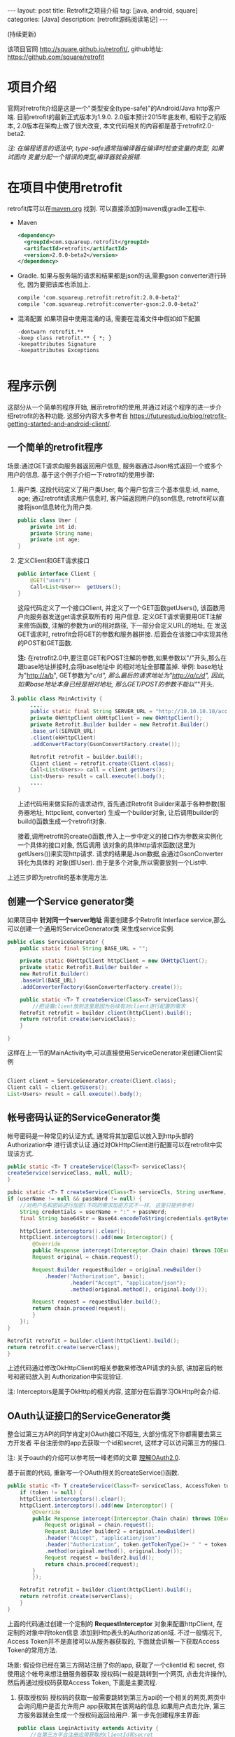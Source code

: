#+OPTIONS: num:nil
#+OPTIONS: ^:nil
#+OPTIONS: H:nil
#+OPTIONS: toc:nil
#+AUTHOR: Zhengchao Xu
#+EMAIL: xuzhengchaojob@gmail.com

#+BEGIN_HTML
---
layout: post
title: Retrofit之项目介绍 
tag: [java, android, square]
categories: [Java]
description: [retrofit源码阅读笔记]
---
#+END_HTML

(持续更新)

该项目官网 [[http://square.github.io/retrofit/]], github地址: [[https://github.com/square/retrofit]]

* 项目介绍
官网对retrofit介绍是这是一个"类型安全(type-safe)"的Android/Java http客户端. 
目前retrofit的最新正式版本为1.9.0. 2.0版本预计2015年底发布, 相较于之前版本, 
2.0版本在架构上做了很大改变, 本文代码相关的内容都是基于retrofit2.0-beta2.

/注: 在编程语言的语法中, type-safe通常指编译器在编译时检查变量的类型, 如果试图向/
/变量分配一个错误的类型,编译器就会报错./

* 在项目中使用retrofit
retrofit库可以在[[http://search.maven.org/#search%7Cga%7C1%7Cretrofit][maven.org]] 找到. 可以直接添加到maven或gradle工程中.
+ Maven
  #+BEGIN_SRC xml
<dependency>
  <groupId>com.squareup.retrofit</groupId>
  <artifactId>retrofit</artifactId>
  <version>2.0.0-beta2</version>
</dependency>
  #+END_SRC
+ Gradle. 如果与服务端的请求和结果都是json的话,需要gson converter进行转化, 因为要把该库也添加上.
  #+BEGIN_SRC  xml
 compile 'com.squareup.retrofit:retrofit:2.0.0-beta2'
 compile 'com.squareup.retrofit:converter-gson:2.0.0-beta2' 
  #+END_SRC
+ 混淆配置
  如果项目中使用混淆的话, 需要在混淆文件中假如如下配置
  #+BEGIN_EXAMPLE 
-dontwarn retrofit.**
-keep class retrofit.** { *; }
-keepattributes Signature
-keepattributes Exceptions
  
  #+END_EXAMPLE
* 程序示例
这部分从一个简单的程序开始, 展示retrofit的使用,并通过对这个程序的进一步介绍retrofit的各种功能.
这部分内容大多参考自 [[https://futurestud.io/blog/retrofit-getting-started-and-android-client/]].
** 一个简单的retrofit程序
场景:通过GET请求向服务器返回用户信息, 服务器通过Json格式返回一个或多个用户的信息.
基于这个例子介绍一下retrofit的使用步骤:
1. 用户类. 这段代码定义了用户类User, 每个用户包含三个基本信息:id, name, age; 
   通过retrofit请求用户信息时, 客户端返回用户的json信息, retrofit可以直接将json信息转化为用户类.
   #+BEGIN_SRC java
public class User {
    private int id;
    private String name;
    private int age;
}
#+END_SRC
2. 定义Client和GET请求接口
   #+BEGIN_SRC java
public interface Client {
    @GET("users")
    Call<List<User>>  getUsers();
}
#+END_SRC
   这段代码定义了一个接口Client, 并定义了一个GET函数getUsers(), 该函数用户向服务器发送get请求获取所有的
   用户信息. 定义GET请求需要用GET注解来修饰函数, 注解的参数为uri的相对路径, 下一部分会定义URL的地址, 在
   发送GET请求时, retrofit会将GET的参数和服务器拼接.
   后面会在该接口中实现其他的POST和GET函数.

   *注:* 在retrofit2.0中,要注意GET和POST注解的参数,如果参数以"/"开头,那么在跟base地址拼接时,会将base地址中
   的相对地址全部覆盖掉. 举例: base地址为"http://a/b", GET参数为"/c/d", 那么最后的请求地址为"http://a/c/d",
   因此,如果base地址本身已经是相对地址, 那么GET/POST的参数不能以"/"开头.
3. <<主程序中实现get请求>>
   #+BEGIN_SRC  java
public class MainActivity {
    ....
    public static final String SERVER_URL = "http://10.10.10.10/account";
    private OkHttpClient okHttpClient = new OkHttpClient();
    private Retrofit.Builder builder = new Retrofit.Builder()
	.base_url(SERVER_URL)
	.client(okHttpClient)
	.addConvertFactory(GsonConvertFactory.create());

    Retrofit retrofit = builder.build();
    Client client = retrofit.create(Client.class);
    Call<List<Users>> call = client.getUsers();
    List<Users> result = call.execute().body();
    ....
}
   
   #+END_SRC
   上述代码用来做实际的请求动作, 首先通过Retrofit Builder来基于各种参数(服务器地址, httpclient, converter)
   生成一个builder对象, 让后调用builder的build()函数生成一个retrofit对象.
   
   接着,调用retrofit的create()函数,传入上一步中定义的接口作为参数来实例化一个具体的接口对象, 然后调用
   该对象的具体http请求函数(这里为getUsers())来实现http请求. 请求的结果是Json数据,会通过GsonConverter转化为具体的
   对象(即User). 由于是多个对象,所以需要放到一个List中.
上述三步即为retrofit的基本使用方法.
** 创建一个Service generator类
如果项目中 *针对同一个server地址* 需要创建多个Retrofit Interface service,那么可以创建一个通用的ServiceGenerator类
来生成service实例.

#+BEGIN_SRC java
public class ServiceGenerator {
    public static final String BASE_URL = "";

    private static OkHttpClient httpClient = new OkHttpClient();
    private static Retrofit.Builder builder =
	new Retrofit.Builder()
	.baseUrl(BASE_URL)
	.addConverterFactory(GsonConverterFactory.create());

    public static <T> T createService(Class<T> serviceClass){
        //把设置client放到这里是因为后续有对client进行配置的需求
	Retrofit retrofit = builder.client(httpClient).build(); 
	return retrofit.create(serviceClass);
    }
				      
}

#+END_SRC

这样在上一节的MainActivity中,可以直接使用ServiceGenerator来创建Client实例

#+BEGIN_SRC java

    Client client = ServiceGenerator.create(Client.class);
    Client call = client.getUsers();
    List<Users> result = call.execute().body();

#+END_SRC
** 帐号密码认证的ServiceGenerator类
帐号密码是一种常见的认证方式, 通常将其加密后以放入到http头部的Authorization中
进行请求认证.通过对OkHttpClient进行配置可以在retrofit中实现该方式. 

#+BEGIN_SRC java
    public static <T> T createService(Class<T> serviceClass){
	createService(serviceClass, null, null);
    }

    pubic static <T> T createService(Class<T> serviceCls, String userName, String passWord)  {
	if (userName != null && passWord != null) {
	    //对用户名和密码进行加密(不同的需求加密方式不一样, 这里只提供参考)
	    String credentials = userName + ":" + passWord;
	    final String base64Str = Base64.encodeToString(credentials.getBytes(), Base64.NO_WRAP);

	    httpClient.interceptors().clear();
	    httpClient.interceptors().add(new Interceptor() {
		    @Override
		    public Response intercept(Interceptor.Chain chain) throws IOException {
			Request original = chain.request();

			Request.Builder requestBuilder = original.newBuilder()
			    .header("Authorization", basic);
                        .header("Accept", "applicaton/json");
                        .method(original.method(), original.body());

			Request request = requestBuilder.build();
			return chain.proceed(request);
		    }
		});
	}

	Retrofit retrofit = builder.client(httpClient).build();
	return retrofit.create(serverClass);
    }
#+END_SRC

上述代码通过修改OkHttpClient的相关参数来修改API请求的头部, 讲加密后的帐号和密码放入到
Authorization中实现验证.

注: Interceptors是属于OkHttp的相关内容, 这部分在后面学习OkHttp时会介绍.

** OAuth认证接口的ServiceGenerator类
整合过第三方API的同学肯定对OAuth接口不陌生, 大部分情况下你都需要去第三方开发者
平台注册你的app去获取一个id和secret, 这样才可以访问第三方的接口.

注: 关于oauth的介绍可以参考阮一峰老师的文章 [[http://www.ruanyifeng.com/blog/2014/05/oauth_2_0.html][理解OAuth2.0]].

基于前面的代码, 重新写一个OAuth相关的createService()函数.
#+BEGIN_SRC java
public static <T> T createService(Class<T> serviceClass, AccessToken token) {
    if (token != null) {
	httpClient.interceptors().clear();
	httpClient.interceptors().add(new Interceptor() {
		@Override
		public Response intercept(Interceptor.Chain chain) throws IOException {
		    Request original = chain.request();
		    Request.Builder builder2 = original.newBuilder()
			.header("Accept", "application/json")
			.header("Authorization", token.getTokenType()+ " " + token.getAccessToken())
			.method(original.method(), original.body());
		    Request request = builder2.build();
		    return chain.proceed(request);
		}
	    });

	Retrofit retrofit = builder.client(httpClient).build();
	return retrofit.create(serverClass);
    }
}
#+END_SRC

上面的代码通过创建一个定制的 *RequestInterceptor* 对象来配置httpClient, 在定制的对象中将token信息
添加到Http表头的Authorization域. 不过一般情况下, Access Token并不是直接可以从服务器获取的, 
下面就会讲解一下获取Access Token的常用方法. 

场景: 假设你已经在第三方网站注册了你的app, 获取了一个clientId 和 secret, 你使用这个帐号来想注册服务器获取
授权码(一般是跳转到一个网页, 点击允许操作), 然后再通过授权码获取Access Token, 下面是主要流程.

1. 获取授权码
   授权码的获取一般需要跳转到第三方api的一个相关的网页,网页中会询问用户是否允许用户
   app获取其在该网站的信息.如果用户点击允许, 第三方服务器就会生成一个授权码返回给用户.
   第一步先创建程序主界面:
   #+BEGIN_SRC java
public class LoginActivity extends Activity {
    //在第三方平台注册应用获取的clientId和secret
    private final String clientId = "your-client-id";
    private final String clientSecret = "your-client-secret";
    //获取跳转码后的跳转url, 在申请授权码时需要一并传给第三方服务器
    private final String redirectUri = "your://redirecturi";

    @Override
    protected void onCreate(Bundle savedInstanceState) {
        super.onCreate(savedInstanceState);
        setContentView(R.layout.activity_login);

        Button loginButton (Button) findViewById(R.id.loginbutton);
        loginButton.setOnClickListener(new View.OnClickListener() {
            @Override
            public void onClick(View v) {
                Intent intent = new Intent(
                    Intent.ACTION_VIEW,
                    Uri.parse(ServiceGenerator.API_BASE_URL + "/login" + "?client_id=" + clientId + "&redirect_uri=" + redirectUri));
                startActivity(intent);
            }
        });
    }
}
   #+END_SRC

   上述代码定义了一个基本的Android界面, 界面只有一个按钮, 点击按钮会请求授权码(一般会跳转到一个授权界面).
   在请求中传入一个了回调地址, 如果用户授权一般第三方服务器带着授权码会跳到这个地址, 所以必须在请求授权码
   时传入回调地址. 这在Android中会表现发送回调Uri的广播,并将授权码通过intent传递出去.
   所以app中需要在注册一个可以接受该intent的界面,这里还是使用主界面. 在AndroidMainfest.xml中设置intent-filter
   #+BEGIN_SRC xml
<activity  
    android:name="com.futurestudio.oauthexample.LoginActivity"
    android:label="@string/app_name"
    android:configChanges="keyboard|orientation|screenSize">
    <intent-filter>
        <action android:name="android.intent.action.VIEW" />
        <category android:name="android.intent.category.DEFAULT" />
        <category android:name="android.intent.category.BROWSABLE" />
        <data
            android:host="redirecturi"
            android:scheme="your" />
    </intent-filter>
</activity>  
   #+END_SRC

   在onResume处理接受到的Intent.
   这里假设授权码在intent中传递并且key值为code(第三方平台的回调方式需要参考他们的文档).
   #+BEGIN_SRC java
@Override
protected void onResume() {  
    super.onResume();

    Uri uri = getIntent().getData();
    if (uri != null && uri.toString().startsWith(redirectUri)) {
        String code = uri.getQueryParameter("code");
        if (code != null) {
            //处理授权码
        } else if (uri.getQueryParameter("error") != null) {
            //处理错误
        }
    }
} 
   #+END_SRC

   好, 到此为止,我们就已经获取到了授权码,下一步就是通过授权码获取Access Token. 
2. 获取Access Token
   上一步获取到授权码后, 就可以向第三方的Access Token服务器发送请求获取token. 我们可以写一个retrofit服务
   来实现这个功能. 
   #+BEGIN_SRC java
public interface LoginService {  
    @POST("/token")
    Call<AccessToken> getAccessToken(
            @Query("code") String code,
            @Query("grant_type") String grantType);
}
   #+END_SRC

   这里的code就是上一步获取的授权码, grantType是授权类型. 然后用下面的代码加入到onResume获取成功的代码段中
   #+BEGIN_SRC java
   if (code != null) {
            // get access token
            LoginService loginService = 
                ServiceGenerator.createService(LoginService.class, clientId, clientSecret);
            Call<AccessToken> call = loginService.getAccessToken(code, "authorization_code");
            AccessToken accessToken = call.execute().body();
   } 
   #+END_SRC

以上都是示例, 代码具体写法请参考相关第三方文档.
   
** 同步请求 vs 异步请求
Retrofit支持同步和异步请求, 不过Retrofit2的同步/异步架构功能与1有
很大不同, 具体请参考相关文档.
1. 同步请求
   直接调用execute()函数, 本文中的实例就是同步请求的例子.

   注意事项:
   + 不要在Android的主线程中调用execute(),有可能报错或导致ANR.
2. 异步请求
   异步请求的话调用enque()函数, 并向enque()传入一个Callback的参数.
   并需要要实现Callback的onSuccess和onFailure函数.
** 请求结果Response类
当调用execute()或enqueue()函数时, 会返回一个Reponse对象表示请求结果.
该请求结果包含了以下信息:
+ 结果码: 调用code()函数获得
+ 结果对象: 调用body()函数获得, 如[[主程序中实现get请求][示例]]所示.
+ 头部: 调用headers
+ 原始返回结果: 调用rawResponse()函数, 返回一个OkHttp的Response对象.
* Tips
1. 请求失败, body()返回值为null
